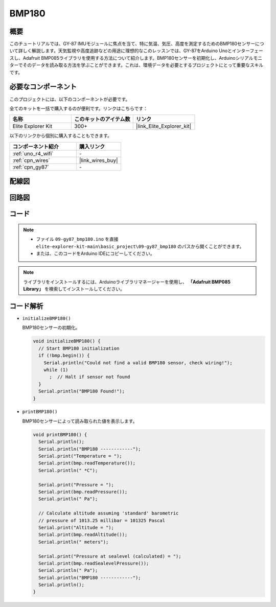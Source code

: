 .. _basic_gy87_bmp180:

BMP180
==========================

概要
---------------

このチュートリアルでは、GY-87 IMUモジュールに焦点を当て、特に気温、気圧、高度を測定するためのBMP180センサーについて詳しく解説します。天気監視や高度追跡などの用途に理想的なこのレッスンでは、GY-87をArduino Unoとインターフェースし、Adafruit BMP085ライブラリを使用する方法について紹介します。BMP180センサーを初期化し、Arduinoシリアルモニターでそのデータを読み取る方法を学ぶことができます。これは、環境データを必要とするプロジェクトにとって重要なスキルです。

必要なコンポーネント
-------------------------

このプロジェクトには、以下のコンポーネントが必要です。

全てのキットを一括で購入するのが便利です。リンクはこちらです：

.. list-table::
    :widths: 20 20 20
    :header-rows: 1

    *   - 名称
        - このキットのアイテム数
        - リンク
    *   - Elite Explorer Kit
        - 300+
        - |link_Elite_Explorer_kit|

以下のリンクから個別に購入することもできます。

.. list-table::
    :widths: 30 20
    :header-rows: 1

    *   - コンポーネント紹介
        - 購入リンク

    *   - :ref:`uno_r4_wifi`
        - \-
    *   - :ref:`cpn_wires`
        - |link_wires_buy|
    *   - :ref:`cpn_gy87`
        - \-


配線図
----------------------

.. image:: img/09-gy87_bb.png
    :align: center
    :width: 75%

.. raw:: html

   <br/>


回路図
-----------------------

.. image:: img/09_basic_gy87_schematic.png
    :align: center
    :width: 60%



コード
-----------

.. note::

    * ファイル ``09-gy87_bmp180.ino`` を直接 ``elite-explorer-kit-main\basic_project\09-gy87_bmp180`` のパスから開くことができます。
    * または、このコードをArduino IDEにコピーしてください。

.. note:: 
    ライブラリをインストールするには、Arduinoライブラリマネージャーを使用し、 **「Adafruit BMP085 Library」** を検索してインストールしてください。

.. raw:: html

    <iframe src=https://create.arduino.cc/editor/sunfounder01/7f7347f7-e1e6-400f-b10c-02ccf300b3b9/preview?embed style="height:510px;width:100%;margin:10px 0" frameborder=0></iframe>


コード解析
------------------------

- ``initializeBMP180()``

  BMP180センサーの初期化。

  .. code-block:: arduino

     void initializeBMP180() {
       // Start BMP180 initialization
       if (!bmp.begin()) {
         Serial.println("Could not find a valid BMP180 sensor, check wiring!");
         while (1)
           ;  // Halt if sensor not found
       }
       Serial.println("BMP180 Found!");
     }

- ``printBMP180()``

  BMP180センサーによって読み取られた値を表示します。


  .. code-block:: arduino

     void printBMP180() {
       Serial.println();
       Serial.println("BMP180 ------------");
       Serial.print("Temperature = ");
       Serial.print(bmp.readTemperature());
       Serial.println(" *C");
     
       Serial.print("Pressure = ");
       Serial.print(bmp.readPressure());
       Serial.println(" Pa");
     
       // Calculate altitude assuming 'standard' barometric
       // pressure of 1013.25 millibar = 101325 Pascal
       Serial.print("Altitude = ");
       Serial.print(bmp.readAltitude());
       Serial.println(" meters");
     
       Serial.print("Pressure at sealevel (calculated) = ");
       Serial.print(bmp.readSealevelPressure());
       Serial.println(" Pa");
       Serial.println("BMP180 ------------");
       Serial.println();
     }


